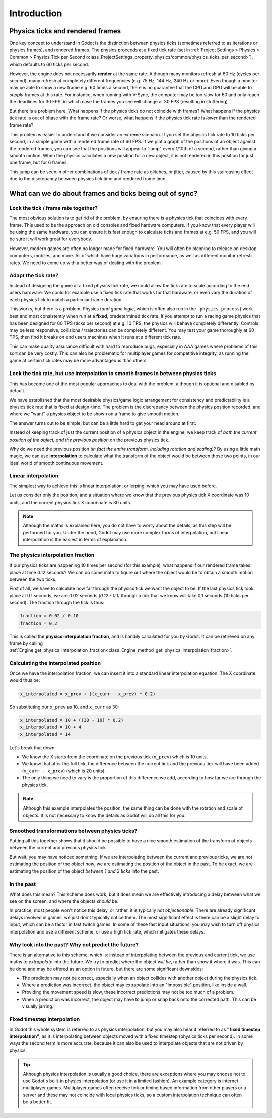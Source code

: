 .. _doc_physics_interpolation_introduction:

Introduction
============

Physics ticks and rendered frames
---------------------------------

One key concept to understand in Godot is the distinction between physics ticks
(sometimes referred to as iterations or physics frames), and rendered frames. The
physics proceeds at a fixed tick rate (set in :ref:`Project Settings > Physics > Common > Physics Tick per Second<class_ProjectSettings_property_physics/common/physics_ticks_per_second>`),
which defaults to 60 ticks per second.

However, the engine does not necessarily **render** at the same rate. Although many
monitors refresh at 60 Hz (cycles per second), many refresh at completely different
frequencies (e.g. 75 Hz, 144 Hz, 240 Hz or more). Even though a monitor may be able
to show a new frame e.g. 60 times a second, there is no guarantee that the CPU and
GPU will be able to *supply* frames at this rate. For instance, when running with
V-Sync, the computer may be too slow for 60 and only reach the deadlines for 30
FPS, in which case the frames you see will change at 30 FPS (resulting in
stuttering).

But there is a problem here. What happens if the physics ticks do not coincide with
frames? What happens if the physics tick rate is out of phase with the frame rate?
Or worse, what happens if the physics tick rate is *lower* than the rendered frame
rate?

This problem is easier to understand if we consider an extreme scenario. If you set
the physics tick rate to 10 ticks per second, in a simple game with a rendered
frame rate of 60 FPS. If we plot a graph of the positions of an object against the
rendered frames, you can see that the positions will appear to "jump" every 1/10th
of a second, rather than giving a smooth motion. When the physics calculates a new
position for a new object, it is not rendered in this position for just one frame,
but for 6 frames.

.. image:: img/fti_graph_fixed_ticks.webp

This jump can be seen in other combinations of tick / frame rate as glitches, or
jitter, caused by this staircasing effect due to the discrepancy between physics
tick time and rendered frame time.

What can we do about frames and ticks being out of sync?
--------------------------------------------------------

Lock the tick / frame rate together?
^^^^^^^^^^^^^^^^^^^^^^^^^^^^^^^^^^^^

The most obvious solution is to get rid of the problem, by ensuring there is a
physics tick that coincides with every frame. This used to be the approach on old
consoles and fixed hardware computers. If you know that every player will be using
the same hardware, you can ensure it is fast enough to calculate ticks and frames
at e.g. 50 FPS, and you will be sure it will work great for everybody.

However, modern games are often no longer made for fixed hardware. You will often
be planning to release on desktop computers, mobiles, and more. All of which have
huge variations in performance, as well as different monitor refresh rates. We need
to come up with a better way of dealing with the problem.

Adapt the tick rate?
^^^^^^^^^^^^^^^^^^^^

Instead of designing the game at a fixed physics tick rate, we could allow the tick
rate to scale according to the end users hardware. We could for example use a fixed
tick rate that works for that hardware, or even vary the duration of each physics
tick to match a particular frame duration.

This works, but there is a problem. Physics (*and game logic*, which is often also
run in the ``_physics_process``) work best and most consistently when run at a
**fixed**, predetermined tick rate. If you attempt to run a racing game physics
that has been designed for 60 TPS (ticks per second) at e.g. 10 TPS, the physics
will behave completely differently. Controls may be less responsive, collisions /
trajectories can be completely different. You may test your game thoroughly at 60
TPS, then find it breaks on end users machines when it runs at a different tick
rate.

This can make quality assurance difficult with hard to reproduce bugs, especially
in AAA games where problems of this sort can be very costly. This can also be
problematic for multiplayer games for competitive integrity, as running the game at
certain tick rates may be more advantageous than others.

Lock the tick rate, but use interpolation to smooth frames in between physics ticks
^^^^^^^^^^^^^^^^^^^^^^^^^^^^^^^^^^^^^^^^^^^^^^^^^^^^^^^^^^^^^^^^^^^^^^^^^^^^^^^^^^^

This has become one of the most popular approaches to deal with the problem,
although it is optional and disabled by default.

We have established that the most desirable physics/game logic arrangement for
consistency and predictability is a physics tick rate that is fixed at design-time.
The problem is the discrepancy between the physics position recorded, and where we
"want" a physics object to be shown on a frame to give smooth motion.

The answer turns out to be simple, but can be a little hard to get your head around
at first.

Instead of keeping track of just the current position of a physics object in the
engine, we keep track of *both the current position of the object, and the previous
position* on the previous physics tick.

Why do we need the previous position *(in fact the entire transform, including
rotation and scaling)*? By using a little math magic, we can use **interpolation**
to calculate what the transform of the object would be between those two points, in
our ideal world of smooth continuous movement.

.. image:: img/fti_graph_interpolated.webp

Linear interpolation
^^^^^^^^^^^^^^^^^^^^

The simplest way to achieve this is linear interpolation, or lerping, which you may
have used before.

Let us consider only the position, and a situation where we know that the previous
physics tick X coordinate was 10 units, and the current physics tick X coordinate
is 30 units.

.. note:: Although the maths is explained here, you do not have to worry about the
          details, as this step will be performed for you. Under the hood, Godot
          may use more complex forms of interpolation, but linear interpolation is
          the easiest in terms of explanation.

The physics interpolation fraction
^^^^^^^^^^^^^^^^^^^^^^^^^^^^^^^^^^

If our physics ticks are happening 10 times per second (for this example), what
happens if our rendered frame takes place at time 0.12 seconds? We can do some math
to figure out where the object would be to obtain a smooth motion between the two
ticks.

First of all, we have to calculate how far through the physics tick we want the
object to be. If the last physics tick took place at 0.1 seconds, we are 0.02
seconds *(0.12 - 0.1)* through a tick that we know will take 0.1 seconds (10 ticks
per second). The fraction through the tick is thus:

.. code-block:: gdscript

	fraction = 0.02 / 0.10
	fraction = 0.2

This is called the **physics interpolation fraction**, and is handily calculated
for you by Godot. It can be retrieved on any frame by calling :ref:`Engine.get_physics_interpolation_fraction<class_Engine_method_get_physics_interpolation_fraction>`.

Calculating the interpolated position
^^^^^^^^^^^^^^^^^^^^^^^^^^^^^^^^^^^^^

Once we have the interpolation fraction, we can insert it into a standard linear
interpolation equation. The X coordinate would thus be:

.. code-block:: gdscript

	x_interpolated = x_prev + ((x_curr - x_prev) * 0.2)

So substituting our ``x_prev`` as 10, and ``x_curr`` as 30:

.. code-block:: gdscript

	x_interpolated = 10 + ((30 - 10) * 0.2)
	x_interpolated = 10 + 4
	x_interpolated = 14

Let's break that down:

- We know the X starts from the coordinate on the previous tick (``x_prev``) which
  is 10 units.
- We know that after the full tick, the difference between the current tick and the
  previous tick will have been added (``x_curr - x_prev``) (which is 20 units).
- The only thing we need to vary is the proportion of this difference we add,
  according to how far we are through the physics tick.

.. note:: Although this example interpolates the position, the same thing can be
          done with the rotation and scale of objects. It is not necessary to know
          the details as Godot will do all this for you.

Smoothed transformations between physics ticks?
^^^^^^^^^^^^^^^^^^^^^^^^^^^^^^^^^^^^^^^^^^^^^^^

Putting all this together shows that it should be possible to have a nice smooth
estimation of the transform of objects between the current and previous physics
tick.

But wait, you may have noticed something. If we are interpolating between the
current and previous ticks, we are not estimating the position of the object *now*,
we are estimating the position of the object in the past. To be exact, we are
estimating the position of the object *between 1 and 2 ticks* into the past.

In the past
^^^^^^^^^^^

What does this mean? This scheme does work, but it does mean we are effectively
introducing a delay between what we see on the screen, and where the objects
*should* be.

In practice, most people won't notice this delay, or rather, it is typically not
*objectionable*. There are already significant delays involved in games, we just
don't typically notice them. The most significant effect is there can be a slight
delay to input, which can be a factor in fast twitch games. In some of these fast
input situations, you may wish to turn off physics interpolation and use a
different scheme, or use a high tick rate, which mitigates these delays.

Why look into the past? Why not predict the future?
^^^^^^^^^^^^^^^^^^^^^^^^^^^^^^^^^^^^^^^^^^^^^^^^^^^

There is an alternative to this scheme, which is: instead of interpolating between
the previous and current tick, we use maths to *extrapolate* into the future. We
try to predict where the object *will be*, rather than show it where it was. This
can be done and may be offered as an option in future, but there are some
significant downsides:

- The prediction may not be correct, especially when an object collides with
  another object during the physics tick.
- Where a prediction was incorrect, the object may extrapolate into an "impossible"
  position, like inside a wall.
- Providing the movement speed is slow, these incorrect predictions may not be too
  much of a problem.
- When a prediction was incorrect, the object may have to jump or snap back onto
  the corrected path. This can be visually jarring.

Fixed timestep interpolation
^^^^^^^^^^^^^^^^^^^^^^^^^^^^

In Godot this whole system is referred to as physics interpolation, but you may
also hear it referred to as **"fixed timestep interpolation"**, as it is
interpolating between objects moved with a fixed timestep (physics ticks per
second). In some ways the second term is more accurate, because it can also be used
to interpolate objects that are not driven by physics.

.. tip:: Although physics interpolation is usually a good choice, there are
         exceptions where you may choose not to use Godot's built-in physics
         interpolation (or use it in a limited fashion). An example category is
         internet multiplayer games. Multiplayer games often receive tick or timing
         based information from other players or a server and these may not
         coincide with local physics ticks, so a custom interpolation technique can
         often be a better fit.
